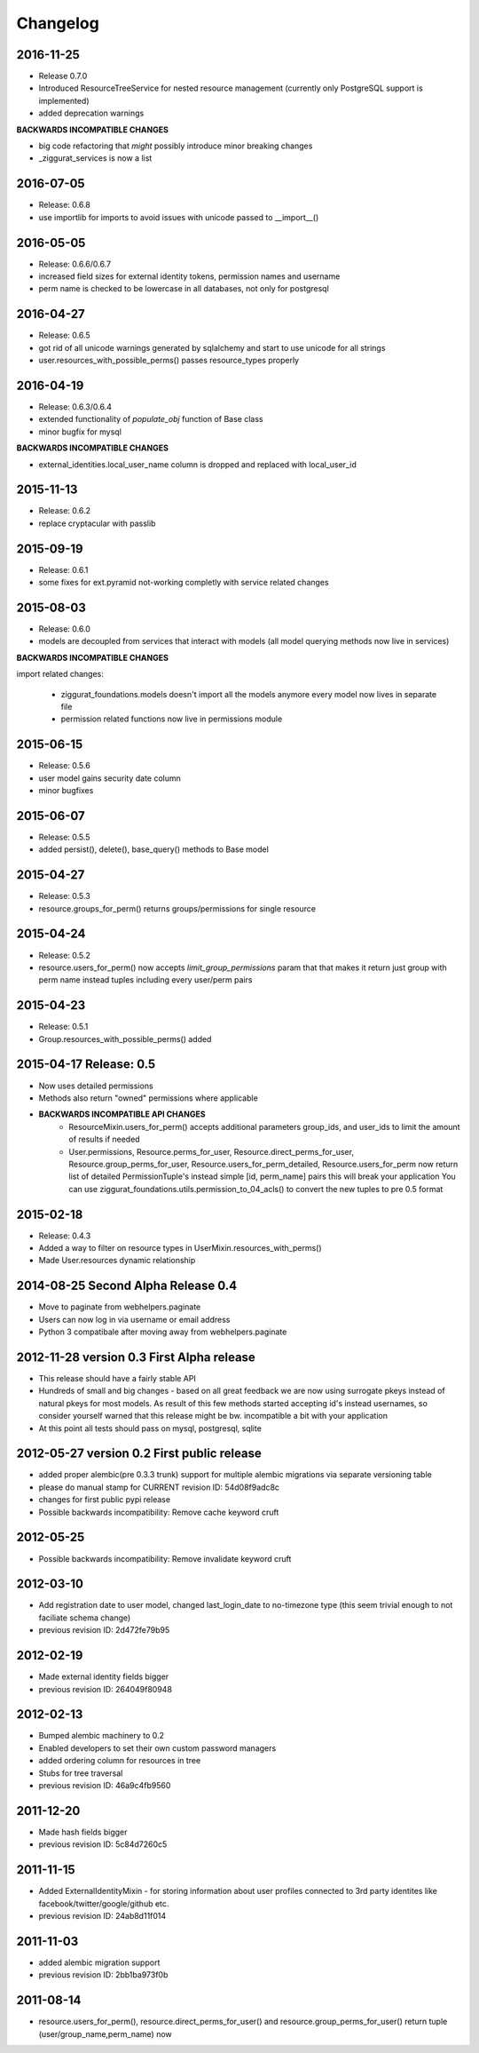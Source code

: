 Changelog
=========

2016-11-25
----------

* Release 0.7.0
* Introduced ResourceTreeService for nested resource management
  (currently only PostgreSQL support is implemented)
* added deprecation warnings

**BACKWARDS INCOMPATIBLE CHANGES**

- big code refactoring that *might* possibly introduce minor breaking changes
- _ziggurat_services is now a list


2016-07-05
----------
* Release: 0.6.8
* use importlib for imports to avoid issues with unicode passed to __import__()

2016-05-05
----------
* Release: 0.6.6/0.6.7
* increased field sizes for external identity tokens, permission names
  and username
* perm name is checked to be lowercase in all databases, not only
  for postgresql

2016-04-27
----------
* Release: 0.6.5
* got rid of all unicode warnings generated by sqlalchemy and start to use
  unicode for all strings
* user.resources_with_possible_perms() passes resource_types properly

2016-04-19
----------
* Release: 0.6.3/0.6.4
* extended functionality of `populate_obj` function of Base class
* minor bugfix for mysql

**BACKWARDS INCOMPATIBLE CHANGES**

* external_identities.local_user_name column is dropped and replaced with
  local_user_id


2015-11-13
----------
* Release: 0.6.2
* replace cryptacular with passlib


2015-09-19
----------
* Release: 0.6.1
* some fixes for ext.pyramid not-working completly with service related changes

2015-08-03
----------
* Release: 0.6.0
* models are decoupled from services that interact with models
  (all model querying methods now live in services)

**BACKWARDS INCOMPATIBLE CHANGES**

import related changes:

    * ziggurat_foundations.models doesn't import all the models anymore
      every model now lives in separate file
    * permission related functions now live in permissions module


2015-06-15
----------
* Release: 0.5.6
* user model gains security date column
* minor bugfixes

2015-06-07
----------
* Release: 0.5.5
* added persist(), delete(), base_query() methods to Base model

2015-04-27
----------
* Release: 0.5.3
* resource.groups_for_perm() returns groups/permissions for single resource

2015-04-24
----------
* Release: 0.5.2
* resource.users_for_perm() now accepts `limit_group_permissions` param that
  that makes it return just group with perm name instead tuples including every
  user/perm pairs


2015-04-23
----------
* Release: 0.5.1
* Group.resources_with_possible_perms() added


2015-04-17 Release: 0.5
-----------------------
* Now uses detailed permissions
* Methods also return "owned" permissions where applicable
* **BACKWARDS INCOMPATIBLE API CHANGES**
    * ResourceMixin.users_for_perm() accepts additional parameters group_ids, and user_ids
      to limit the amount of results if needed
    * User.permissions, Resource.perms_for_user, Resource.direct_perms_for_user,
      Resource.group_perms_for_user, Resource.users_for_perm_detailed, Resource.users_for_perm
      now return list of detailed PermissionTuple's instead simple [id, perm_name] pairs
      this will break your application
      You can use ziggurat_foundations.utils.permission_to_04_acls() to convert
      the new tuples to pre 0.5 format


2015-02-18
----------------
* Release: 0.4.3
* Added a way to filter on resource types in UserMixin.resources_with_perms()
* Made User.resources dynamic relationship


2014-08-25 Second Alpha Release 0.4
-----------------------------------
* Move to paginate from webhelpers.paginate
* Users can now log in via username or email address
* Python 3 compatibale after moving away from webhelpers.paginate

2012-11-28 version 0.3 First Alpha release
-------------------------------------------
* This release should have a fairly stable API
* Hundreds of small and big changes - based on all great feedback we are now
  using surrogate pkeys instead of natural pkeys for most models.
  As result of this few methods started accepting id's instead usernames,
  so consider yourself warned that this release might be bw. incompatible a bit
  with your application
* At this point all tests should pass on mysql, postgresql, sqlite


2012-05-27 version 0.2 First public release
-------------------------------------------

* added proper alembic(pre 0.3.3 trunk) support for multiple alembic migrations via separate versioning table
* please do manual stamp for CURRENT revision ID: 54d08f9adc8c
* changes for first public pypi release
* Possible backwards incompatibility: Remove cache keyword cruft


2012-05-25
----------

* Possible backwards incompatibility: Remove invalidate keyword cruft

2012-03-10
----------

* Add registration date to user model, changed last_login_date to no-timezone type (this seem trivial enough to not faciliate schema change)
* previous revision ID: 2d472fe79b95

2012-02-19
----------
* Made external identity fields bigger
* previous revision ID: 264049f80948

2012-02-13
----------
* Bumped alembic machinery to 0.2
* Enabled developers to set their own custom password managers
* added ordering column for resources in tree
* Stubs for tree traversal
* previous revision ID:  46a9c4fb9560

2011-12-20
----------
* Made hash fields bigger
* previous revision ID: 5c84d7260c5

2011-11-15
----------
* Added ExternalIdentityMixin - for storing information about user profiles connected to 3rd party identites like facebook/twitter/google/github etc.
* previous revision ID: 24ab8d11f014

2011-11-03
----------
* added alembic migration support
* previous revision ID: 2bb1ba973f0b

2011-08-14
----------
* resource.users_for_perm(),  resource.direct_perms_for_user() and resource.group_perms_for_user() return tuple (user/group_name,perm_name) now
